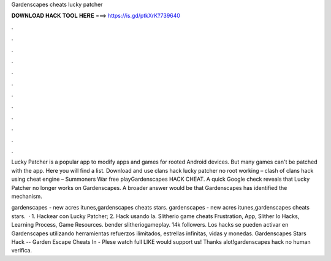 Gardenscapes cheats lucky patcher



𝐃𝐎𝐖𝐍𝐋𝐎𝐀𝐃 𝐇𝐀𝐂𝐊 𝐓𝐎𝐎𝐋 𝐇𝐄𝐑𝐄 ===> https://is.gd/ptkXrK?739640



.



.



.



.



.



.



.



.



.



.



.



.

Lucky Patcher is a popular app to modify apps and games for rooted Android devices. But many games can't be patched with the app. Here you will find a list. Download and use clans hack lucky patcher no root working – clash of clans hack using cheat engine – Summoners War free playGardenscapes HACK CHEAT. A quick Google check reveals that Lucky Patcher no longer works on Gardenscapes. A broader answer would be that Gardenscapes has identified the mechanism.

gardenscapes - new acres itunes,gardenscapes cheats stars. gardenscapes - new acres itunes,gardenscapes cheats stars.  · 1. Hackear con Lucky Patcher; 2. Hack usando la. Slitherio game cheats Frustration, App, Slither Io Hacks, Learning Process, Game Resources. bender slitheriogameplay. 14k followers. Los hacks se pueden activar en Gardenscapes utilizando herramientas refuerzos ilimitados, estrellas infinitas, vidas y monedas. Gardenscapes Stars Hack -- Garden Escape Cheats In - Plese watch full  LIKE would support us! Thanks alot!gardenscapes hack no human verifica.
